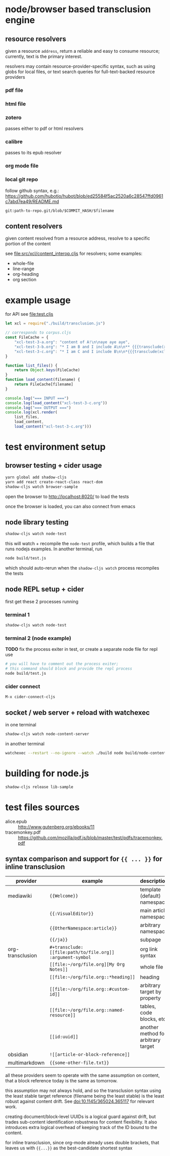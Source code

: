 * node/browser based transclusion engine

** resource resolvers

   given a resource =address=, return a reliable and easy to consume
   resource; currently, text is the primary interest.

   resolvers may contain resource-provider-specific syntax, such as
   using globs for local files, or text search queries for
   full-text-backed resource providers

*** pdf file

*** html file

*** zotero

    passes either to pdf or html resolvers
    
*** calibre

    passes to its epub resolver
    
*** org mode file

*** local git repo

    follow github syntax, e.g.:
    https://github.com/hubotio/hubot/blob/ed25584f5ac2520a6c28547ffd0961c7abd7ea49/README.md

    =git:path-to-repo.git/blob/$COMMIT_HASH/$filename=
    
** content resolvers

   given content resolved from a resource address, resolve to a
   specific portion of the content

   see [[file:src/xcl/content_interop.cljs]] for resolvers; some examples:

   - whole-file
   - line-range
   - org-heading
   - org section

* example usage

  for API see [[file:test.cljs]]

  #+BEGIN_SRC javascript :eval never :tangle test.js :padline no
    let xcl = require("./build/transclusion.js")

    // corresponds to corpus.cljs
    const FileCache = {
        "xcl-test-3-a.org": "content of A!\n\naye aye aye",
        "xcl-test-3-b.org": "* I am B and I include A\n\n** {{{transclude(xcl:xcl-test-3-a.org)}}}",
        "xcl-test-3-c.org": "* I am C and I include B\n\n*{{{transclude(xcl:xcl-test-3-b.org)}}}",
    }

    function list_files() {
        return Object.keys(FileCache)
    }
    function load_content(filename) {
        return FileCache[filename]
    }

    console.log("=== INPUT ===")
    console.log(load_content("xcl-test-3-c.org"))
    console.log("=== OUTPUT ===")
    console.log(xcl.render(
        list_files,
        load_content,
        load_content("xcl-test-3-c.org")))
  #+END_SRC

* test environment setup
  
** browser testing + cider usage

   #+BEGIN_SRC sh :eval never
   yarn global add shadow-cljs
   yarn add react create-react-class react-dom
   shadow-cljs watch browser-sample
   #+END_SRC

   open the browser to http://localhost:8020/ to load the tests

   once the browser is loaded, you can also connect from emacs

** node library testing

   #+BEGIN_SRC sh :eval never
   shadow-cljs watch node-test
   #+END_SRC

   this will watch + recompile the =node-test= profile, which builds a
   file that runs nodejs examples. In another terminal, run

   #+BEGIN_SRC sh :eval never
   node build/test.js
   #+END_SRC

   which should auto-rerun when the =shadow-cljs watch= process
   recompiles the tests
   
** node REPL setup + cider

   first get these 2 processes running

*** terminal 1

   #+BEGIN_SRC sh :eval never
   shadow-cljs watch node-test
   #+END_SRC

*** terminal 2 (node example)

    *TODO* fix the process exiter in test, or create a separate node
    file for repl use
    
    #+BEGIN_SRC sh :eval never
    # you will have to comment out the process exiter;
    # this command should block and provide the repl process
    node build/test.js
    #+END_SRC

*** cider connect

    =M-x cider-connect-cljs=

** socket / web server + reload with watchexec

   in one terminal

   #+BEGIN_SRC sh
   shadow-cljs watch node-content-server
   #+END_SRC

   in another terminal

   #+BEGIN_SRC sh
   watchexec --restart --no-ignore --watch ./build node build/node-content-server.js
   #+END_SRC
   
* building for node.js

  #+BEGIN_SRC sh :eval never
  shadow-cljs release lib-sample
  #+END_SRC

* test files sources

  - alice.epub :: http://www.gutenberg.org/ebooks/11
  - tracemonkey.pdf :: https://github.com/mozilla/pdf.js/blob/master/test/pdfs/tracemonkey.pdf

** syntax comparison and support for ={{ ... }}= for inline transclusion

   | provider         | example                                                    | description                         | reference                                      |
   |------------------+------------------------------------------------------------+-------------------------------------+------------------------------------------------|
   | mediawiki        | ={{Welcome}}=                                              | template (default) namespace        | https://www.mediawiki.org/wiki/Transclusion    |
   |                  | ={{:VisualEditor}}=                                        | main article namespace              |                                                |
   |                  | ={{OtherNamespace:article}}=                               | arbitrary namespace                 |                                                |
   |                  | ={{/ja}}=                                                  | subpage                             |                                                |
   | org-transclusion | =#+transclude: [[file:path/to/file.org]] :argument-symbol= | org link syntax                     | https://github.com/nobiot/org-transclusion     |
   |                  | =[[file:~/org/file.org][My Org Notes]]=                    | whole file                          |                                                |
   |                  | =[[file:~/org/file.org::*heading]]=                        | heading                             |                                                |
   |                  | =[[file:~/org/file.org::#custom-id]]=                      | arbitrary target by property        | https://orgmode.org/manual/Internal-Links.html |
   |                  | =[[file:~/org/file.org::named-resource]]=                  | tables, code blocks, etc            |                                                |
   |                  | =[[id:uuid]]=                                              | another method for arbitrary target |                                                |
   | obsidian         | =![[article-or-block-reference]]=                          |                                     |                                                |
   | multimarkdown    | ={{some-other-file.txt}}=                                  |                                     |                                                |

   all these providers seem to operate with the same assumption on content, that a block reference today is the same as tomorrow.

   this assumption may not always hold, and so the transclusion syntax using the least stable target reference (filename being the least stable) is the least robust against content drift. See doi:10.1145/365024.365117 for relevant work.

   creating document/block-level UUIDs is a logical guard against drift, but trades sub-content identification robustness for content flexibility. It also introduces extra logical overhead of keeping track of the ID bound to the content.

   for inline transclusion, since org-mode already uses double brackets, that leaves us with ={{...}}= as the best-candidate shortest syntax

